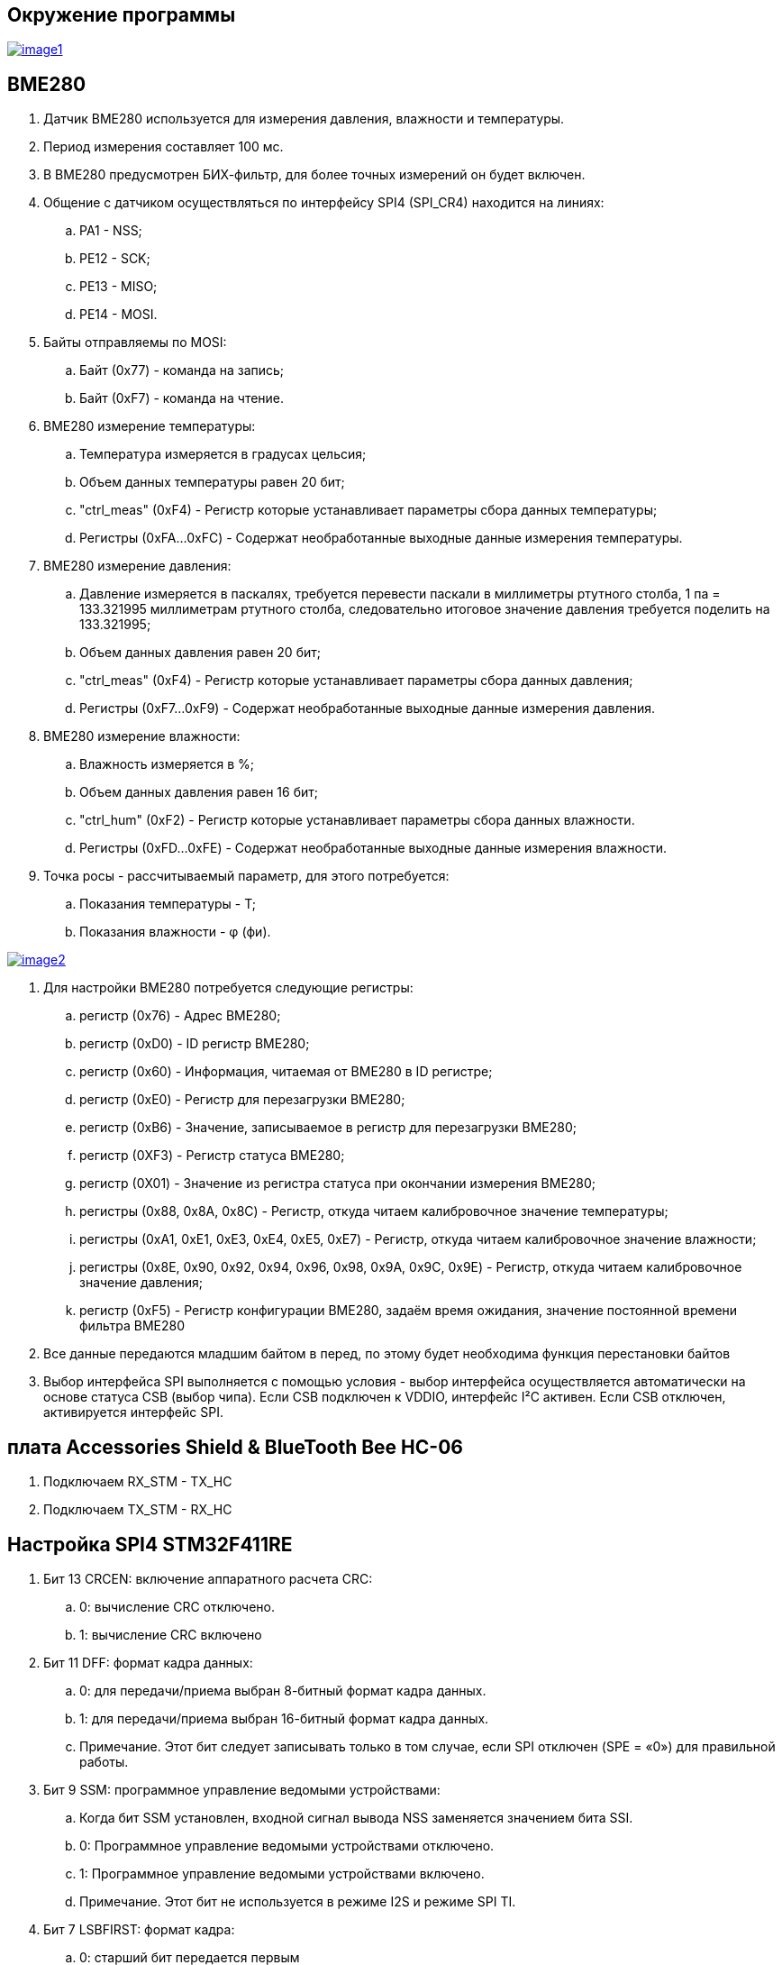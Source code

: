 == Окружение программы
[#img-image1,link=https://sun9-46.userapi.com/impg/qEq2ttn5v7UkvSyMC6MZx-FuLBFYFAFBHQ0G3w/kPoDd-BhFOM.jpg?size=1563x387&quality=96&sign=f365ade28893cc7ee24a1fef86affa4b&type=album] 
image::image1.jpg[]

== BME280 

. Датчик BME280 используется для измерения давления, влажности и температуры.

. Период измерения составляет 100 мс.

. В BME280 предусмотрен БИХ-фильтр, для более точных измерений он будет включен.

. Общение с датчиком осуществляться по интерфейсу SPI4 (SPI_CR4) находится на линиях:

.. PA1 - NSS;

.. PE12 - SCK;

.. PE13 - MISO;

.. PE14 - MOSI.

. Байты отправляемы по MOSI: 

.. Байт (0x77) - команда на запись;

.. Байт (0xF7) - команда на чтение.

. BME280 измерение температуры:

.. Температура измеряется в градусах цельсия;

.. Объем данных температуры равен 20 бит;

.. "ctrl_meas" (0xF4) - Регистр которые устанавливает параметры сбора данных температуры;

.. Регистры (0xFA…0xFC) - Содержат необработанные выходные данные измерения температуры.

. BME280 измерение давления:

.. Давление измеряется в паскалях, требуется перевести паскали в миллиметры ртутного столба, 1 па = 133.321995 миллиметрам ртутного столба, следовательно итоговое значение давления требуется поделить на 133.321995;

.. Объем данных давления равен 20 бит;

.. "ctrl_meas" (0xF4) - Регистр которые устанавливает параметры сбора данных давления;

.. Регистры (0xF7…0xF9) - Содержат необработанные выходные данные измерения давления.

. BME280 измерение влажности:

.. Влажность измеряется в %;

.. Объем данных давления равен 16 бит;

.. "ctrl_hum" (0xF2) - Регистр которые устанавливает параметры сбора данных влажности.

.. Регистры (0xFD…0xFE) - Содержат необработанные выходные данные измерения влажности.

. Точка росы - рассчитываемый параметр, для этого потребуется:

.. Показания температуры - T;

.. Показания влажности - φ (фи).

[#img-image2,link=https://sun9-11.userapi.com/impg/pCUxks5X5LeHlpO3W7DJpCHkmO2y6zha9zZy5A/J4KLfDaMJBA.jpg?size=237x94&quality=96&sign=0a3c054e23eaec35c202aa9bd07c501b&type=album] 
image::image2.jpg[]

. Для настройки BME280 потребуется следующие регистры:

.. регистр (0x76) - Адрес BME280;

.. регистр (0xD0) - ID регистр BME280;

.. регистр (0x60) - Информация, читаемая от BME280 в ID регистре; 

.. регистр (0xE0) - Регистр для перезагрузки BME280; 

.. регистр (0xB6) - Значение, записываемое в регистр для перезагрузки BME280;

.. регистр (0XF3) - Регистр статуса BME280; 

.. регистр (0X01) - Значение из регистра статуса при окончании измерения BME280; 

.. регистры (0x88, 0x8A, 0x8C) - Регистр, откуда читаем калибровочное значение температуры;

.. регистры (0xA1, 0xE1, 0xE3, 0xE4, 0xE5, 0xE7) - Регистр, откуда читаем калибровочное значение влажности;

.. регистры (0x8E, 0x90, 0x92, 0x94, 0x96, 0x98, 0x9A, 0x9C, 0x9E) - Регистр, откуда читаем калибровочное значение давления;

.. регистр (0xF5) - Регистр конфигурации BME280, задаём время ожидания, значение постоянной времени
фильтра BME280 

. Все данные передаются младшим байтом в перед, по этому будет необходима функция перестановки байтов

. Выбор интерфейса SPI выполняется с помощью условия - выбор интерфейса осуществляется автоматически на основе статуса CSB (выбор чипа). Если CSB подключен к VDDIO, интерфейс I²C активен. Если CSB отключен, активируется интерфейс SPI.


== плата Accessories Shield & BlueTooth Bee HC-06 

. Подключаем RX_STM - TX_HC

. Подключаем TX_STM - RX_HC


== Настройка SPI4 STM32F411RE

. Бит 13 CRCEN: включение аппаратного расчета CRC:
.. 0: вычисление CRC отключено.

.. 1: вычисление CRC включено

. Бит 11 DFF: формат кадра данных:

.. 0: для передачи/приема выбран 8-битный формат кадра данных.

.. 1: для передачи/приема выбран 16-битный формат кадра данных.

.. Примечание. Этот бит следует записывать только в том случае, если SPI отключен (SPE = «0») для правильной работы.

. Бит 9 SSM: программное управление ведомыми устройствами:

.. Когда бит SSM установлен, входной сигнал вывода NSS заменяется значением бита SSI.

.. 0: Программное управление ведомыми устройствами отключено.

.. 1: Программное управление ведомыми устройствами включено.

.. Примечание. Этот бит не используется в режиме I2S и режиме SPI TI.

. Бит 7 LSBFIRST: формат кадра:

.. 0: старший бит передается первым

.. 1: младший бит передается первым
.. Примечание. Этот бит не следует изменять во время обмена данными. Он не используется в режиме I2S и режиме SPI TI.

. Бит 6 SPE: включение SPI:

.. 0: Периферийное устройство отключено.

.. 1: Периферийное устройство включено

. Биты 5:3 BR[2:0]: контроль скорости передачи данных:

.. 000: fPCLK/2

.. 001: fPCLK/4

.. 010: fPCLK/8

.. 011: fPCLK/16

.. 100: fPCLK/32

.. 101: fPCLK/64

.. 110: fPCLK/128

.. 111: fPCLK/256

. Бит 2 MSTR: выбор ведущего устройства:

.. 0: Конфигурация подчиненного устройства

.. 1: Основная конфигурация

. Бит 1 CPOL: полярность тактового сигнала:

.. 0: CK до 0 в режиме ожидания

.. 1: CK в 1 в режиме ожидания

. Бит 0 CPHA: фаза тактирования:

.. 0: первый переход тактовой частоты является первым фронтом захвата данных.

.. 1: Второй тактовый переход является первым фронтом захвата данных.

== Настройка USART2 STM32F411RE

. Подключить USART к источнику тактирования – устанавливаем бит USART2EN в регистре APB1ENR.​

. Настроить порты, на альтернативную функцию нужного модуля USART2​.

. Настроить формат передачи байт, с помощью регистра CR1 и CR2​.

. Задать скорость передачи с помощью регистра BRR - ?​

. Включить сам модуль USART2 битом UE в регистре CR1​.

. Разрешить глобальное прерывание для нужного USART, в регистре ISER[1] модуля NVIC, настроив на время равное 1 с​.

. Настроить порты PORT PD5 как TX, Port PD6 как RX на альтернативную функцию работы с UART в режим Push-Pull(двухтактный выход) + Pull Up(подтяжка к 1)​

Настроить USART2 на скорость 9600 бит/c, 1 стоп бит, 1 старт бит, без проверки четности, режим дискретизации 1/16, 8 бит данных.
